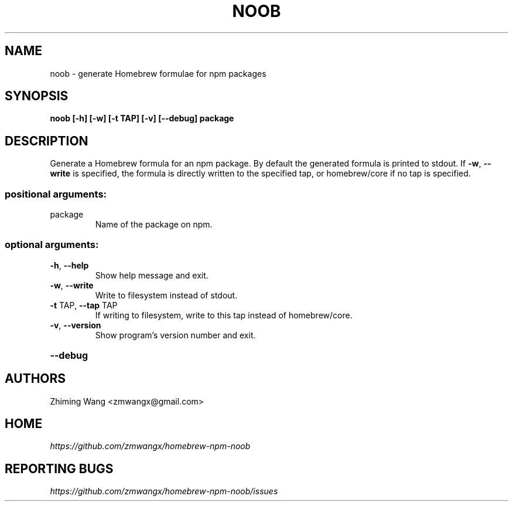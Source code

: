 .TH NOOB "1" "July 2017" "noob 0.1" "User Commands"
.SH NAME
noob \- generate Homebrew formulae for npm packages
.SH SYNOPSIS
.B noob [\-h] [\-w] [\-t TAP] [\-v] [\-\-debug] package
.SH DESCRIPTION
Generate a Homebrew formula for an npm package. By default the generated
formula is printed to stdout. If \fB\-w\fR, \fB\-\-write\fR is specified, the formula is
directly written to the specified tap, or homebrew/core if no tap is
specified.
.SS "positional arguments:"
.TP
package
Name of the package on npm.
.SS "optional arguments:"
.TP
\fB\-h\fR, \fB\-\-help\fR
Show help message and exit.
.TP
\fB\-w\fR, \fB\-\-write\fR
Write to filesystem instead of stdout.
.TP
\fB\-t\fR TAP, \fB\-\-tap\fR TAP
If writing to filesystem, write to this tap instead of homebrew/core.
.TP
\fB\-v\fR, \fB\-\-version\fR
Show program's version number and exit.
.HP
\fB\-\-debug\fR
.SH AUTHORS
Zhiming Wang <zmwangx@gmail.com>
.SH HOME
.I https://github.com/zmwangx/homebrew-npm-noob
.SH REPORTING BUGS
.I https://github.com/zmwangx/homebrew-npm-noob/issues

